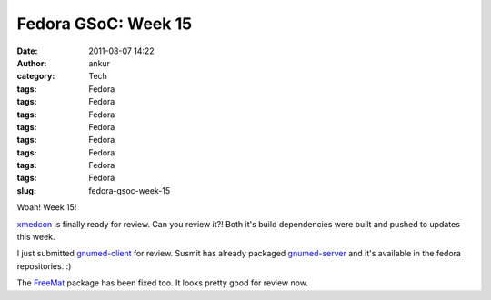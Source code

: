 Fedora GSoC: Week 15
####################
:date: 2011-08-07 14:22
:author: ankur
:category: Tech
:tags: Fedora
:tags: Fedora
:tags: Fedora
:tags: Fedora
:tags: Fedora
:tags: Fedora
:tags: Fedora
:tags: Fedora
:slug: fedora-gsoc-week-15

Woah! Week 15!

`xmedcon`_ is finally ready for review. Can you review it?! Both it's
build dependencies were built and pushed to updates this week.

I just submitted `gnumed-client`_ for review. Susmit has already
packaged `gnumed-server`_ and it's available in the fedora repositories.
:)

The `FreeMat`_ package has been fixed too. It looks pretty good for
review now.

.. _xmedcon: https://bugzilla.redhat.com/show_bug.cgi?id=714328
.. _gnumed-client: https://bugzilla.redhat.com/show_bug.cgi?id=728757
.. _gnumed-server: http://bugz.fedoraproject.org/gnumed-server
.. _FreeMat: https://bugzilla.redhat.com/show_bug.cgi?id=715180
